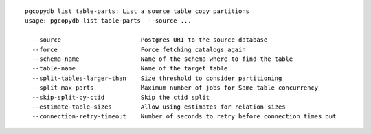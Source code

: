 ::

   pgcopydb list table-parts: List a source table copy partitions
   usage: pgcopydb list table-parts  --source ... 
   
     --source                      Postgres URI to the source database
     --force                       Force fetching catalogs again
     --schema-name                 Name of the schema where to find the table
     --table-name                  Name of the target table
     --split-tables-larger-than    Size threshold to consider partitioning
     --split-max-parts             Maximum number of jobs for Same-table concurrency 
     --skip-split-by-ctid          Skip the ctid split
     --estimate-table-sizes        Allow using estimates for relation sizes
     --connection-retry-timeout    Number of seconds to retry before connection times out
   
